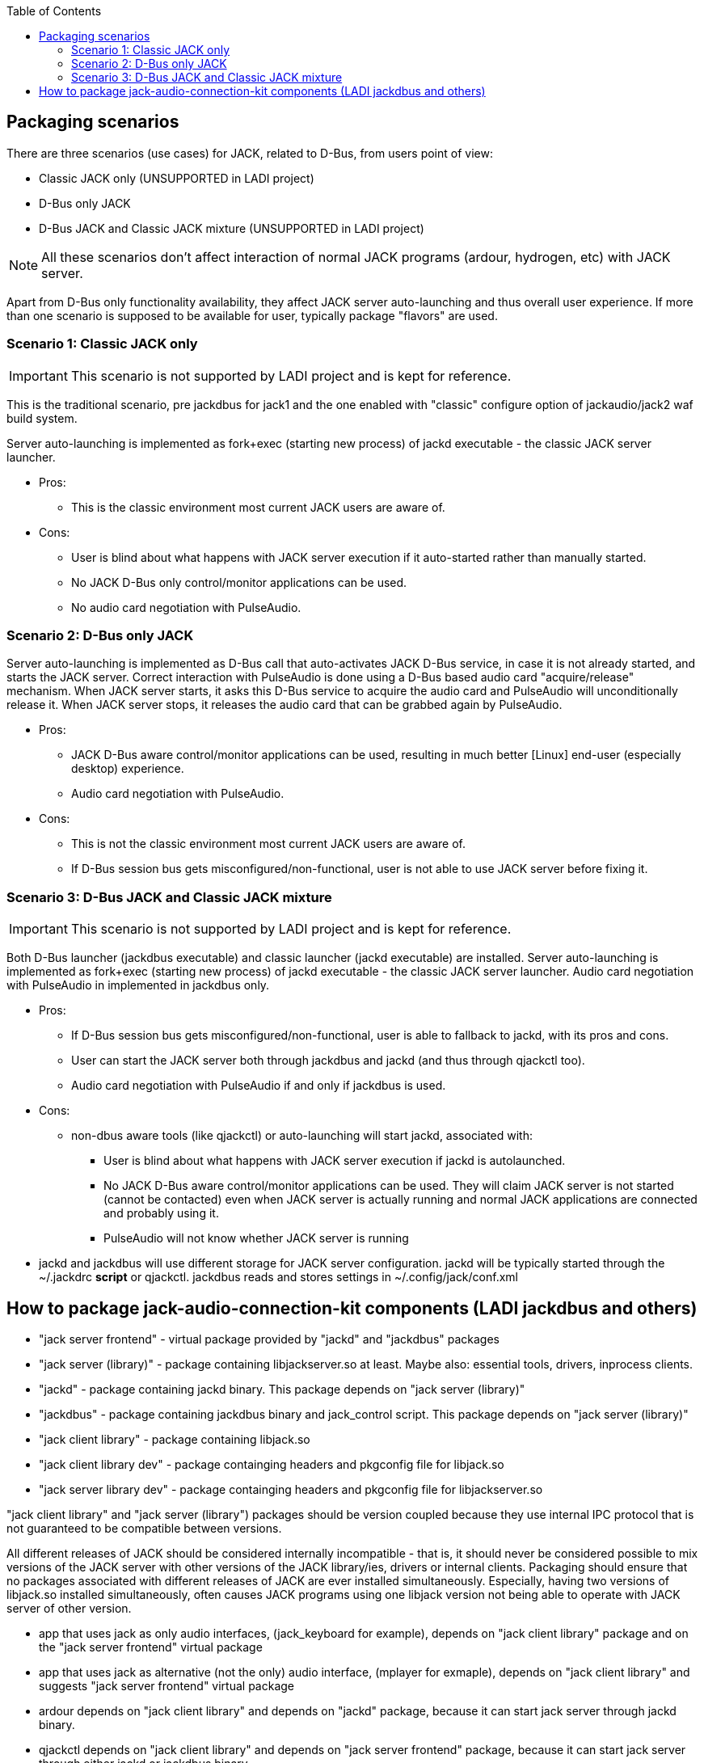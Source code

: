:toc:

== Packaging scenarios
There are three scenarios (use cases) for JACK, related to D-Bus, from users point of view:

 * Classic JACK only (UNSUPPORTED in LADI project)
 * D-Bus only JACK
 * D-Bus JACK and Classic JACK mixture (UNSUPPORTED in LADI project)

NOTE: All these scenarios don't affect interaction of normal JACK programs (ardour, hydrogen, etc) with JACK server.

Apart from D-Bus only functionality availability, they affect JACK server auto-launching and thus overall user experience. If more than one scenario is supposed to be available for user, typically package "flavors" are used.

=== Scenario 1: Classic JACK only

IMPORTANT: This scenario is not supported by LADI project and is kept for reference.

This is the traditional scenario, pre jackdbus for jack1 and the one enabled with "classic" configure option of jackaudio/jack2 waf build system.

Server auto-launching is implemented as fork+exec (starting new process) of jackd executable - the classic JACK server launcher.

 * Pros:
 ** This is the classic environment most current JACK users are aware of.
 * Cons:
 ** User is blind about what happens with JACK server execution if it auto-started rather than manually started.
 ** No JACK D-Bus only control/monitor applications can be used.
 ** No audio card negotiation with PulseAudio.

=== Scenario 2: D-Bus only JACK

Server auto-launching is implemented as D-Bus call that auto-activates JACK D-Bus service, in case it is not already started, and starts the JACK server. Correct interaction with PulseAudio is done using a D-Bus based audio card "acquire/release" mechanism. When JACK server starts, it asks this D-Bus service to acquire the audio card and PulseAudio will unconditionally release it. When JACK server stops, it releases the audio card that can be grabbed again by PulseAudio.

 * Pros:
 ** JACK D-Bus aware control/monitor applications can be used, resulting in much better [Linux] end-user (especially desktop) experience.
 ** Audio card negotiation with PulseAudio.
 * Cons:
 ** This is not the classic environment most current JACK users are aware of.
 ** If D-Bus session bus gets misconfigured/non-functional, user is not able to use JACK server before fixing it.

=== Scenario 3: D-Bus JACK and Classic JACK mixture

IMPORTANT: This scenario is not supported by LADI project and is kept for reference.

Both D-Bus launcher (jackdbus executable) and classic launcher (jackd executable) are installed. Server auto-launching is implemented as fork+exec (starting new process) of jackd executable - the classic JACK server launcher. Audio card negotiation with PulseAudio in implemented in jackdbus only.

 * Pros:
 ** If D-Bus session bus gets misconfigured/non-functional, user is able to fallback to jackd, with its pros and cons.
 ** User can start the JACK server both through jackdbus and jackd (and thus through qjackctl too).
 ** Audio card negotiation with PulseAudio if and only if jackdbus is used.
 * Cons:
 ** non-dbus aware tools (like qjackctl) or auto-launching will start jackd, associated with:
 *** User is blind about what happens with JACK server execution if jackd is autolaunched.
 *** No JACK D-Bus aware control/monitor applications can be used. They will claim JACK server is not started (cannot be contacted) even when JACK server is actually running and normal JACK applications are connected and probably using it.
 *** PulseAudio will not know whether JACK server is running
 * jackd and jackdbus will use different storage for JACK server configuration. jackd will be typically started through the ~/.jackdrc *script* or qjackctl. jackdbus reads and stores settings in ~/.config/jack/conf.xml

== How to package jack-audio-connection-kit components (LADI jackdbus and others)

* "jack server frontend" - virtual package provided by "jackd" and "jackdbus" packages
* "jack server (library)" - package containing libjackserver.so at least. Maybe also: essential tools, drivers, inprocess clients.
* "jackd" - package containing jackd binary. This package depends on "jack server (library)"
* "jackdbus" - package containing jackdbus binary and jack_control script. This package depends on "jack server (library)"
* "jack client library" - package containing libjack.so
* "jack client library dev" - package containging headers and pkgconfig file for libjack.so
* "jack server library dev" - package containging headers and pkgconfig file for libjackserver.so

"jack client library" and "jack server (library") packages should be version coupled because they use internal IPC protocol that is not guaranteed to be compatible between versions.

All different releases of JACK should be considered internally incompatible - that is, it should never be considered possible to mix versions of the JACK server with other versions of the JACK library/ies, drivers or internal clients. Packaging should ensure that no packages associated with different releases of JACK are ever installed simultaneously. Especially, having two versions of libjack.so installed simultaneously, often causes JACK programs using one libjack version not being able to operate with JACK server of other version.

* app that uses jack as only audio interfaces, (jack_keyboard for example), depends on "jack client library" package and on the "jack server frontend" virtual package
* app that uses jack as alternative (not the only) audio interface, (mplayer for exmaple), depends on "jack client library" and suggests "jack server frontend" virtual package
* ardour depends on "jack client library" and depends on "jackd" package, because it can start jack server through jackd binary.
* qjackctl depends on "jack client library" and depends on "jack server frontend" package, because it can start jack server through either jackd or jackdbus binary.
* laditools depend on "jackdbus" only
